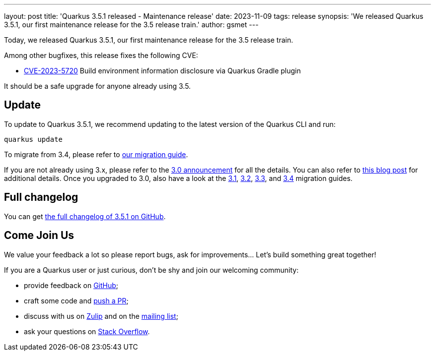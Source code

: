 ---
layout: post
title: 'Quarkus 3.5.1 released - Maintenance release'
date: 2023-11-09
tags: release
synopsis: 'We released Quarkus 3.5.1, our first maintenance release for the 3.5 release train.'
author: gsmet
---

Today, we released Quarkus 3.5.1, our first maintenance release for the 3.5 release train.

Among other bugfixes, this release fixes the following CVE:

- https://nvd.nist.gov/vuln/detail/CVE-2023-5720[CVE-2023-5720] Build environment information disclosure via Quarkus Gradle plugin

It should be a safe upgrade for anyone already using 3.5.

== Update

To update to Quarkus 3.5.1, we recommend updating to the latest version of the Quarkus CLI and run:

[source,bash]
----
quarkus update
----

To migrate from 3.4, please refer to https://github.com/quarkusio/quarkus/wiki/Migration-Guide-3.5[our migration guide].

If you are not already using 3.x, please refer to the https://quarkus.io/blog/quarkus-3-0-final-released/[3.0 announcement] for all the details.
You can also refer to https://quarkus.io/blog/quarkus-3-upgrade/[this blog post] for additional details.
Once you upgraded to 3.0, also have a look at the https://github.com/quarkusio/quarkus/wiki/Migration-Guide-3.1[3.1], https://github.com/quarkusio/quarkus/wiki/Migration-Guide-3.2[3.2], https://github.com/quarkusio/quarkus/wiki/Migration-Guide-3.2[3.3], and https://github.com/quarkusio/quarkus/wiki/Migration-Guide-3.4[3.4] migration guides.

== Full changelog

You can get https://github.com/quarkusio/quarkus/releases/tag/3.5.1[the full changelog of 3.5.1 on GitHub].

== Come Join Us

We value your feedback a lot so please report bugs, ask for improvements... Let's build something great together!

If you are a Quarkus user or just curious, don't be shy and join our welcoming community:

 * provide feedback on https://github.com/quarkusio/quarkus/issues[GitHub];
 * craft some code and https://github.com/quarkusio/quarkus/pulls[push a PR];
 * discuss with us on https://quarkusio.zulipchat.com/[Zulip] and on the https://groups.google.com/d/forum/quarkus-dev[mailing list];
 * ask your questions on https://stackoverflow.com/questions/tagged/quarkus[Stack Overflow].
